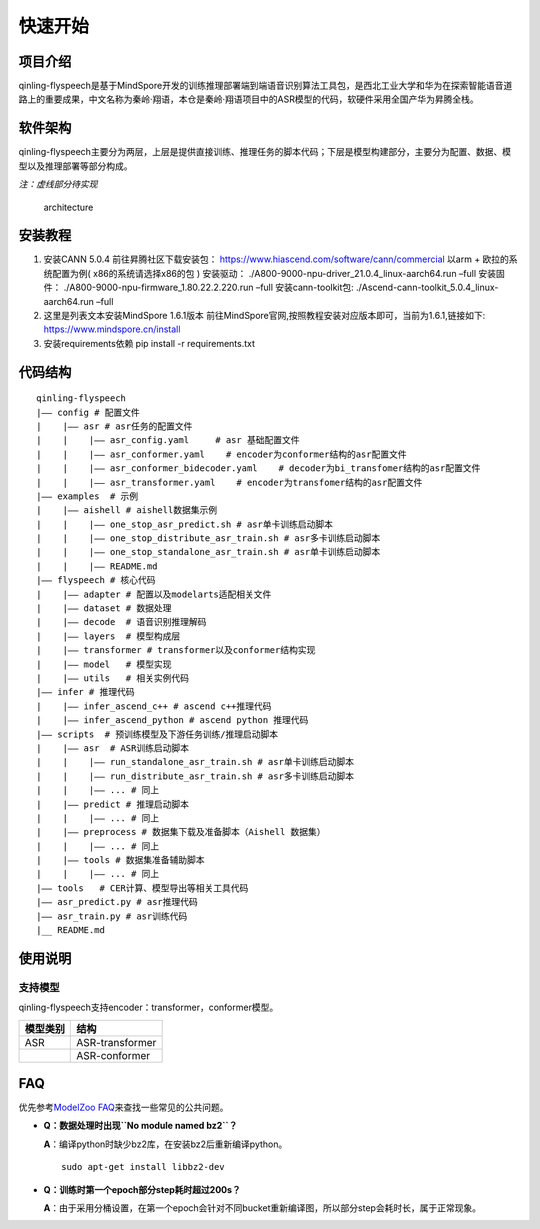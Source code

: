 快速开始
========

项目介绍
~~~~~~~~

qinling-flyspeech是基于MindSpore开发的训练推理部署端到端语音识别算法工具包，是西北工业大学和华为在探索智能语音道路上的重要成果，中文名称为秦岭·翔语，本仓是秦岭·翔语项目中的ASR模型的代码，软硬件采用全国产华为昇腾全栈。

软件架构
~~~~~~~~

qinling-flyspeech主要分为两层，上层是提供直接训练、推理任务的脚本代码；下层是模型构建部分，主要分为配置、数据、模型以及推理部署等部分构成。

*注：虚线部分待实现*

.. figure:: architecture.png
   :alt: architecture

   architecture

安装教程
~~~~~~~~

1. 安装CANN 5.0.4 前往昇腾社区下载安装包：
   https://www.hiascend.com/software/cann/commercial 以arm +
   欧拉的系统配置为例( x86的系统请选择x86的包 ) 安装驱动：
   ./A800-9000-npu-driver_21.0.4_linux-aarch64.run –full 安装固件：
   ./A800-9000-npu-firmware_1.80.22.2.220.run –full 安装cann-toolkit包:
   ./Ascend-cann-toolkit_5.0.4_linux-aarch64.run –full

2. 这里是列表文本安装MindSpore 1.6.1版本
   前往MindSpore官网,按照教程安装对应版本即可，当前为1.6.1,链接如下:
   https://www.mindspore.cn/install

3. 安装requirements依赖 pip install -r requirements.txt

代码结构
~~~~~~~~

::

   qinling-flyspeech
   |—— config # 配置文件
   |    |—— asr # asr任务的配置文件
   |    |    |—— asr_config.yaml     # asr 基础配置文件
   |    |    |—— asr_conformer.yaml    # encoder为conformer结构的asr配置文件
   |    |    |—— asr_conformer_bidecoder.yaml    # decoder为bi_transfomer结构的asr配置文件
   |    |    |—— asr_transformer.yaml    # encoder为transfomer结构的asr配置文件
   |—— examples  # 示例
   |    |—— aishell # aishell数据集示例
   |    |    |—— one_stop_asr_predict.sh # asr单卡训练启动脚本
   |    |    |—— one_stop_distribute_asr_train.sh # asr多卡训练启动脚本
   |    |    |—— one_stop_standalone_asr_train.sh # asr单卡训练启动脚本
   |    |    |—— README.md
   |—— flyspeech # 核心代码
   |    |—— adapter # 配置以及modelarts适配相关文件
   |    |—— dataset # 数据处理
   |    |—— decode  # 语音识别推理解码
   |    |—— layers  # 模型构成层
   |    |—— transformer # transformer以及conformer结构实现
   |    |—— model   # 模型实现
   |    |—— utils   # 相关实例代码
   |—— infer # 推理代码
   |    |—— infer_ascend_c++ # ascend c++推理代码
   |    |—— infer_ascend_python # ascend python 推理代码
   |—— scripts  # 预训练模型及下游任务训练/推理启动脚本
   |    |—— asr  # ASR训练启动脚本
   |    |    |—— run_standalone_asr_train.sh # asr单卡训练启动脚本
   |    |    |—— run_distribute_asr_train.sh # asr多卡训练启动脚本
   |    |    |—— ... # 同上
   |    |—— predict # 推理启动脚本
   |    |    |—— ... # 同上
   |    |—— preprocess # 数据集下载及准备脚本（Aishell 数据集）
   |    |    |—— ... # 同上
   |    |—— tools # 数据集准备辅助脚本
   |    |    |—— ... # 同上
   |—— tools   # CER计算、模型导出等相关工具代码
   |—— asr_predict.py # asr推理代码
   |—— asr_train.py # asr训练代码
   |__ README.md

使用说明
~~~~~~~~

支持模型
^^^^^^^^

qinling-flyspeech支持encoder：transformer，conformer模型。

========== ================
模型类别   结构
========== ================
ASR        ASR-transformer
\          ASR-conformer
========== ================

FAQ
~~~

优先参考\ `ModelZoo
FAQ <https://gitee.com/mindspore/models#FAQ>`__\ 来查找一些常见的公共问题。

-  **Q：数据处理时出现\ ``No module named bz2``\ ？**

   **A**\ ：编译python时缺少bz2库，在安装bz2后重新编译python。

   ::

      sudo apt-get install libbz2-dev


-  **Q：训练时第一个epoch部分step耗时超过200s？**

   **A**\ ：由于采用分桶设置，在第一个epoch会针对不同bucket重新编译图，所以部分step会耗时长，属于正常现象。

